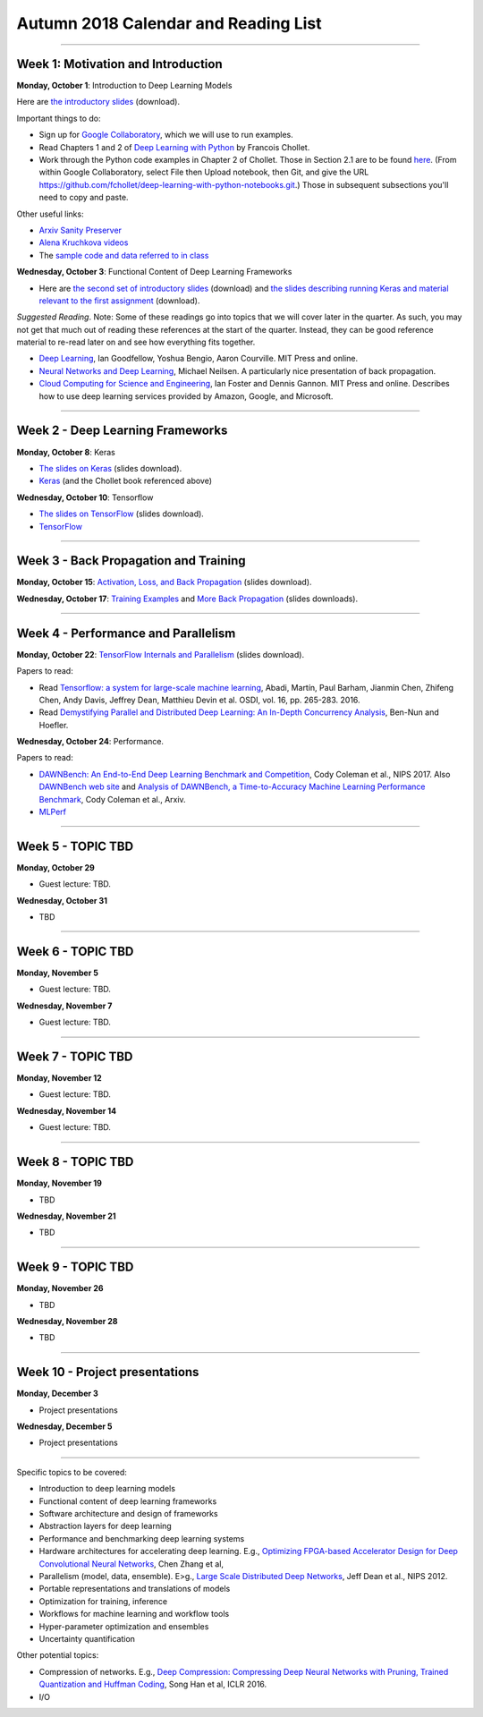 Autumn 2018 Calendar and Reading List
-------------------------------------

----

Week 1: Motivation and Introduction
~~~~~~~~~~~~~~~~~~~~~~~~~~~~~~~~~~~

**Monday, October 1**: Introduction to Deep Learning Models

Here are `the introductory slides <https://github.com/uchicago-cs/cmsc35200/raw/master/resources/Lecture1-Intro-to-Deep-Learning-Part1.pdf>`_ (download).

Important things to do:

- Sign up for `Google Collaboratory <https://colab.research.google.com>`_, which we will use to run examples. 
- Read Chapters 1 and 2 of `Deep Learning with Python <http://www.deeplearningitalia.com/wp-content/uploads/2017/12/Dropbox_Chollet.pdf>`_ by Francois Chollet.
- Work through the Python code examples in Chapter 2 of Chollet. Those in Section 2.1 are to be found `here <https://github.com/fchollet/deep-learning-with-python-notebooks/blob/master/2.1-a-first-look-at-a-neural-network.ipynb>`_. (From within Google Collaboratory, select File then Upload notebook, then Git, and give the URL `https://github.com/fchollet/deep-learning-with-python-notebooks.git <https://github.com/fchollet/deep-learning-with-python-notebooks.git>`_.) Those in subsequent subsections you'll need to copy and paste.

Other useful links:

* `Arxiv Sanity Preserver <http://www.arxiv-sanity.com>`_
* `Alena Kruchkova videos <https://www.youtube.com/channel/UCF9O8Vj-FEbRDA5DcDGz-Pg>`_
* The `sample code and data referred to in class <https://drive.google.com/drive/folders/1-jkm2bUYWOftKm8is6rx3dKP9UIz2hCC?usp=sharing>`_

**Wednesday, October 3**: Functional Content of Deep Learning Frameworks


- Here are `the second set of introductory slides <https://github.com/uchicago-cs/cmsc35200/raw/master/resources/Lecture2-Intro-to-Deep-Learning-Part2.pdf>`_ (download) and `the slides describing running Keras and material relevant to the first assignment <https://github.com/uchicago-cs/cmsc35200/raw/master/resources/Lecture2-RunningKeras.pdf>`_ (download).

*Suggested Reading*.
Note: Some of these readings go into topics that we will cover later in the quarter.
As such, you may not get that much out of reading these references at the start
of the quarter. Instead, they can be good reference material to re-read later on
and see how everything fits together.

- `Deep Learning <https://www.deeplearningbook.org>`_, Ian Goodfellow, Yoshua Bengio, Aaron Courville. MIT Press and online. 
- `Neural Networks and Deep Learning <http://neuralnetworksanddeeplearning.com>`_, Michael Neilsen. A particularly nice presentation of back propagation.
- `Cloud Computing for Science and Engineering <https://cloud4scieng.org>`_, Ian Foster and Dennis Gannon. MIT Press and online. Describes how to use deep learning services provided by Amazon, Google, and Microsoft.


----

Week 2 - Deep Learning Frameworks
~~~~~~~~~~~~~~~~~~~~~~~~~~~~~~~~~

**Monday, October 8**: Keras

- `The slides on Keras <https://github.com/uchicago-cs/cmsc35200/raw/master/resources/Lecture3-Keras.pdf>`_ (slides download).

- `Keras <https://keras.io>`_ (and the Chollet book referenced above)



**Wednesday, October 10**: Tensorflow

- `The slides on TensorFlow <https://github.com/uchicago-cs/cmsc35200/raw/master/resources/Lecture4-TensorFlow.pdf>`_ (slides download).

- `TensorFlow <https://www.tensorflow.org>`_


----

Week 3 - Back Propagation and Training 
~~~~~~~~~~~~~~~~~~~~~~~~~~~~~~~~~~~~~~

**Monday, October 15**: `Activation, Loss, and Back Propagation <https://github.com/uchicago-cs/cmsc35200/raw/master/resources/Lecture5-Activation-Loss.pdf>`_ (slides download).

**Wednesday, October 17**: `Training Examples <https://github.com/uchicago-cs/cmsc35200/raw/master/resources/Lecture5-TrainingExamples.pdf>`_ and `More Back Propagation <https://github.com/uchicago-cs/cmsc35200/raw/master/resources/Lecture6-BackProp.pdf>`_ (slides downloads).



----

Week 4 - Performance and Parallelism
~~~~~~~~~~~~~~~~~~~~~~~~~~~~~~~~~~~~

**Monday, October 22**: `TensorFlow Internals and Parallelism <https://github.com/uchicago-cs/cmsc35200/raw/master/resources/Lecture7-Parallelism.pdf>`_ (slides download).

Papers to read:

- Read `Tensorflow: a system for large-scale machine learning <https://www.usenix.org/system/files/conference/osdi16/osdi16-abadi.pdf>`_, Abadi, Martín, Paul Barham, Jianmin Chen, Zhifeng Chen, Andy Davis, Jeffrey Dean, Matthieu Devin et al. OSDI, vol. 16, pp. 265-283. 2016.

- Read `Demystifying Parallel and Distributed Deep Learning: An In-Depth Concurrency Analysis <https://arxiv.org/pdf/1802.09941.pdf>`_, Ben-Nun and Hoefler.

**Wednesday, October 24**: Performance.

Papers to read:

- `DAWNBench: An End-to-End Deep Learning Benchmark and Competition <https://dawn.cs.stanford.edu/benchmark/papers/nips17-dawnbench.pdf>`_, Cody Coleman et al., NIPS 2017. Also `DAWNBench web site <https://dawn.cs.stanford.edu/benchmark/>`_ and `Analysis of DAWNBench, a Time-to-Accuracy Machine Learning Performance Benchmark <https://arxiv.org/pdf/1806.01427.pdf>`_, Cody Coleman et al., Arxiv.
- `MLPerf <https://mlperf.org>`_

----

Week 5 - TOPIC TBD
~~~~~~~~~~~~~~~~~~~~~~~~~~~~~~~~

**Monday, October 29**

- Guest lecture: TBD.

**Wednesday, October 31**

- TBD

----

Week 6 - TOPIC TBD
~~~~~~~~~~~~~~~~~~~~~~~~~~~~~~~~

**Monday, November 5**

- Guest lecture: TBD.

**Wednesday, November 7**

- Guest lecture: TBD.

----

Week 7 - TOPIC TBD
~~~~~~~~~~~~~~~~~~~~~~~~~~~~~~~~

**Monday, November 12**

- Guest lecture: TBD.

**Wednesday, November 14**

- Guest lecture: TBD.


----

Week 8 - TOPIC TBD
~~~~~~~~~~~~~~~~~~~~~~~~~~~~~~~~

**Monday, November 19**

- TBD

**Wednesday, November 21**

- TBD

----

Week 9 - TOPIC TBD
~~~~~~~~~~~~~~~~~~~~~~~~~~~~~~~~

**Monday, November 26**

- TBD

**Wednesday, November 28**

- TBD


----

Week 10 - Project presentations
~~~~~~~~~~~~~~~~~~~~~~~~~~~~~~~

**Monday, December 3**

- Project presentations

**Wednesday, December 5**

- Project presentations

----

Specific topics to be covered:

* Introduction to deep learning models
* Functional content of deep learning frameworks
* Software architecture and design of frameworks
* Abstraction layers for deep learning
* Performance and benchmarking deep learning systems
* Hardware architectures for accelerating deep learning. E.g., `Optimizing FPGA-based Accelerator Design for Deep Convolutional Neural Networks <http://cadlab.cs.ucla.edu/~cong/slides/fpga2015_chen.pdf>`_, Chen Zhang et al,
* Parallelism (model, data, ensemble). E>g., `Large Scale Distributed Deep Networks <http://papers.nips.cc/paper/4687-large-scale-distributed-deep-networks.pdf>`_, Jeff Dean et al., NIPS 2012.
* Portable representations and translations of models
* Optimization for training, inference
* Workflows for machine learning and workflow tools
* Hyper-parameter optimization and ensembles
* Uncertainty quantification

Other potential topics:

* Compression of networks. E.g., `Deep Compression: Compressing Deep Neural Networks with Pruning, Trained Quantization and Huffman Coding <https://arxiv.org/pdf/1510.00149.pdf>`_, Song Han et al, ICLR 2016.
* I/O
